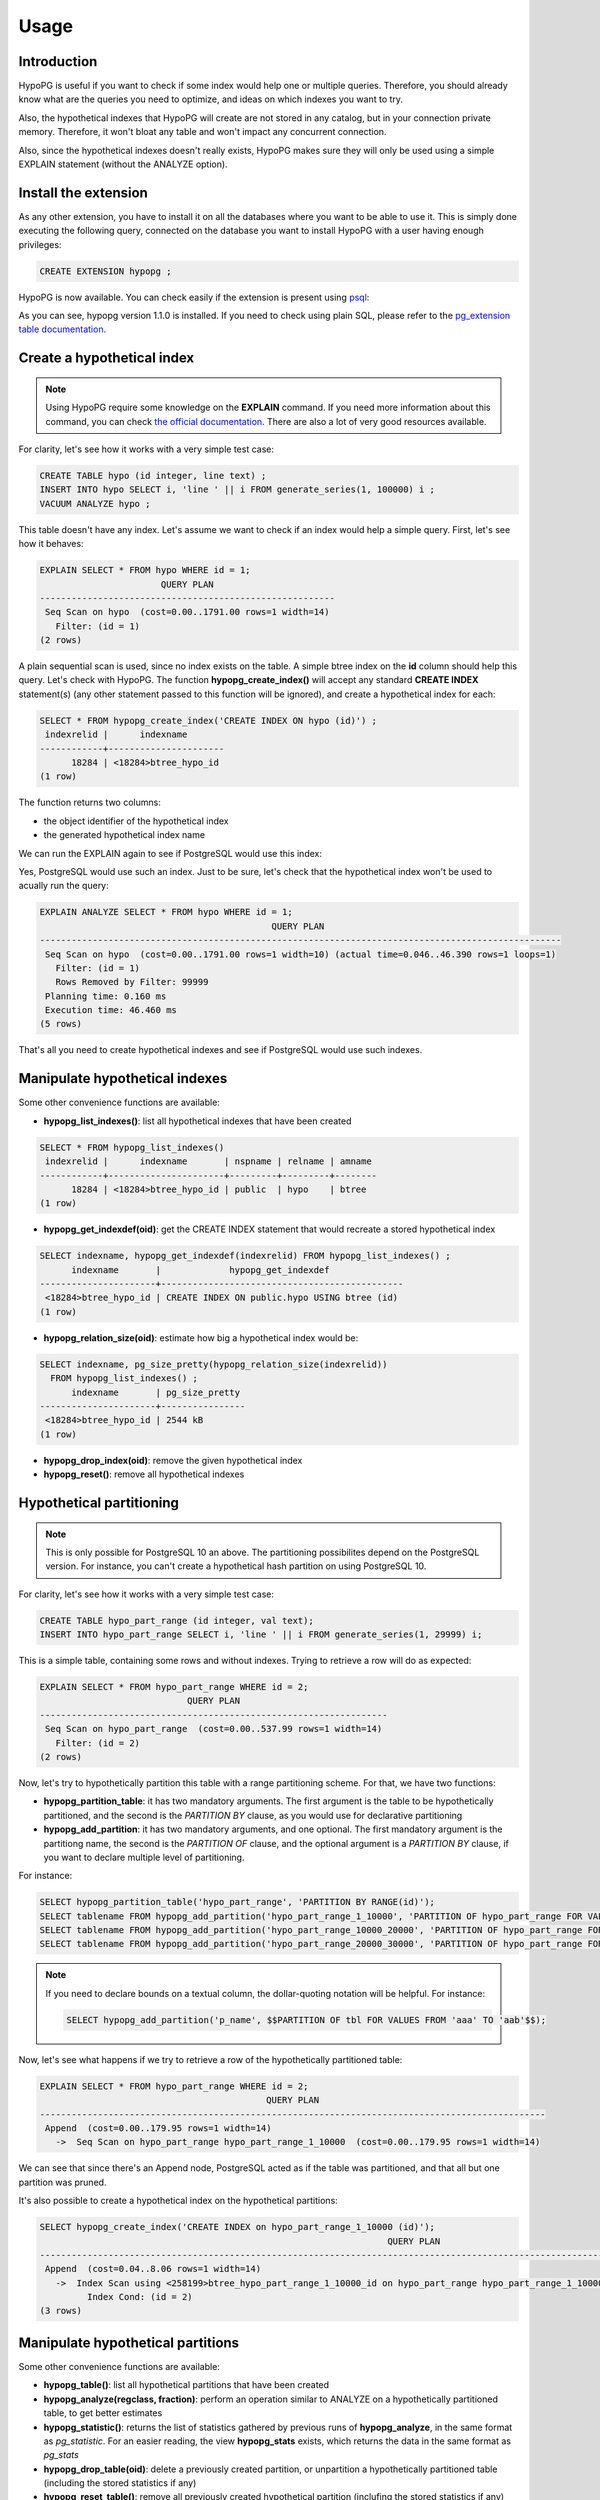 .. _usage:

Usage
=====

Introduction
------------

HypoPG is useful if you want to check if some index would help one or multiple
queries.  Therefore, you should already know what are the queries you need to
optimize, and ideas on which indexes you want to try.

Also, the hypothetical indexes that HypoPG will create are not stored in any
catalog, but in your connection private memory.  Therefore, it won't bloat any
table and won't impact any concurrent connection.

Also, since the hypothetical indexes doesn't really exists, HypoPG makes sure
they will only be used using a simple EXPLAIN statement (without the ANALYZE
option).

Install the extension
---------------------

As any other extension, you have to install it on all the databases where you
want to be able to use it.  This is simply done executing the following query,
connected on the database you want to install HypoPG with a user having enough
privileges:

.. code-block:: psql

  CREATE EXTENSION hypopg ;

HypoPG is now available.  You can check easily if the extension is present
using `psql <https://www.postgresql.org/docs/current/static/app-psql.html>`_:

.. code-block:: psql
  :emphasize-lines: 5

  \dx
                       List of installed extensions
    Name   | Version |   Schema   |             Description
  ---------+---------+------------+-------------------------------------
   hypopg  | 1.1.0   | public     | Hypothetical indexes for PostgreSQL
   plpgsql | 1.0     | pg_catalog | PL/pgSQL procedural language
  (2 rows)

As you can see, hypopg version 1.1.0 is installed.  If you need to check using
plain SQL, please refer to the `pg_extension table documentation
<https://www.postgresql.org/docs/current/static/catalog-pg-extension.html>`_.

Create a hypothetical index
---------------------------

.. note::

  Using HypoPG require some knowledge on the **EXPLAIN** command.  If you need
  more information about this command, you can check `the official
  documentation
  <https://www.postgresql.org/docs/current/static/using-explain.html>`_.  There
  are also a lot of very good resources available.

For clarity, let's see how it works with a very simple test case:

.. code-block:: psql

  CREATE TABLE hypo (id integer, line text) ;
  INSERT INTO hypo SELECT i, 'line ' || i FROM generate_series(1, 100000) i ;
  VACUUM ANALYZE hypo ;

This table doesn't have any index.  Let's assume we want to check if an index
would help a simple query.  First, let's see how it behaves:

.. code-block:: psql

  EXPLAIN SELECT * FROM hypo WHERE id = 1;
                         QUERY PLAN
  --------------------------------------------------------
   Seq Scan on hypo  (cost=0.00..1791.00 rows=1 width=14)
     Filter: (id = 1)
  (2 rows)

A plain sequential scan is used, since no index exists on the table.  A simple
btree index on the **id** column should help this query.  Let's check with
HypoPG.  The function **hypopg_create_index()** will accept any standard
**CREATE INDEX** statement(s) (any other statement passed to this function will be
ignored), and create a hypothetical index for each:

.. code-block:: psql

  SELECT * FROM hypopg_create_index('CREATE INDEX ON hypo (id)') ;
   indexrelid |      indexname
  ------------+----------------------
        18284 | <18284>btree_hypo_id
  (1 row)

The function returns two columns:

- the object identifier of the hypothetical index
- the generated hypothetical index name

We can run the EXPLAIN again to see if PostgreSQL would use this index:

.. code-block:: psql
  :emphasize-lines: 4

  EXPLAIN SELECT * FROM hypo WHERE id = 1;
                                      QUERY PLAN
  ----------------------------------------------------------------------------------
   Index Scan using <18284>btree_hypo_id on hypo  (cost=0.04..8.06 rows=1 width=10)
     Index Cond: (id = 1)
  (2 rows)

Yes, PostgreSQL would use such an index.  Just to be sure, let's check that the
hypothetical index won't be used to acually run the query:

.. code-block:: psql

  EXPLAIN ANALYZE SELECT * FROM hypo WHERE id = 1;
                                              QUERY PLAN
  ---------------------------------------------------------------------------------------------------
   Seq Scan on hypo  (cost=0.00..1791.00 rows=1 width=10) (actual time=0.046..46.390 rows=1 loops=1)
     Filter: (id = 1)
     Rows Removed by Filter: 99999
   Planning time: 0.160 ms
   Execution time: 46.460 ms
  (5 rows)

That's all you need to create hypothetical indexes and see if PostgreSQL would
use such indexes.

Manipulate hypothetical indexes
-------------------------------

Some other convenience functions are available:

- **hypopg_list_indexes()**: list all hypothetical indexes that have been
  created

.. code-block:: psql

  SELECT * FROM hypopg_list_indexes()
   indexrelid |      indexname       | nspname | relname | amname
  ------------+----------------------+---------+---------+--------
        18284 | <18284>btree_hypo_id | public  | hypo    | btree
  (1 row)

- **hypopg_get_indexdef(oid)**: get the CREATE INDEX statement that would
  recreate a stored hypothetical index

.. code-block:: psql

  SELECT indexname, hypopg_get_indexdef(indexrelid) FROM hypopg_list_indexes() ;
        indexname       |             hypopg_get_indexdef
  ----------------------+----------------------------------------------
   <18284>btree_hypo_id | CREATE INDEX ON public.hypo USING btree (id)
  (1 row)

- **hypopg_relation_size(oid)**: estimate how big a hypothetical index would
  be:

.. code-block:: psql

  SELECT indexname, pg_size_pretty(hypopg_relation_size(indexrelid))
    FROM hypopg_list_indexes() ;
        indexname       | pg_size_pretty
  ----------------------+----------------
   <18284>btree_hypo_id | 2544 kB
  (1 row)

- **hypopg_drop_index(oid)**: remove the given hypothetical index
- **hypopg_reset()**: remove all hypothetical indexes

Hypothetical partitioning
-------------------------

.. note::

   This is only possible for PostgreSQL 10 an above.  The partitioning
   possibilites depend on the PostgreSQL version.  For instance, you can't
   create a hypothetical hash partition on using PostgreSQL 10.


For clarity, let's see how it works with a very simple test case:

.. code-block:: psql

  CREATE TABLE hypo_part_range (id integer, val text);
  INSERT INTO hypo_part_range SELECT i, 'line ' || i FROM generate_series(1, 29999) i;

This is a simple table, containing some rows and without indexes.  Trying to
retrieve a row will do as expected:

.. code-block:: psql

  EXPLAIN SELECT * FROM hypo_part_range WHERE id = 2;
                              QUERY PLAN
  ------------------------------------------------------------------
   Seq Scan on hypo_part_range  (cost=0.00..537.99 rows=1 width=14)
     Filter: (id = 2)
  (2 rows)

Now, let's try to hypothetically partition this table with a range partitioning
scheme.  For that, we have two functions:

- **hypopg_partition_table**: it has two mandatory arguments.  The first
  argument is the table to be hypothetically partitioned, and the second is the
  `PARTITION BY` clause, as you would use for declarative partitioning
- **hypopg_add_partition**: it has two mandatory arguments, and one optional.
  The first mandatory argument is the partitiong name, the second is the
  `PARTITION OF` clause, and the optional argument is a `PARTITION BY` clause,
  if you want to declare multiple level of partitioning.

For instance:

.. code-block:: psql

  SELECT hypopg_partition_table('hypo_part_range', 'PARTITION BY RANGE(id)');
  SELECT tablename FROM hypopg_add_partition('hypo_part_range_1_10000', 'PARTITION OF hypo_part_range FOR VALUES FROM (1) TO (10000)');
  SELECT tablename FROM hypopg_add_partition('hypo_part_range_10000_20000', 'PARTITION OF hypo_part_range FOR VALUES FROM (10000) TO (20000)');
  SELECT tablename FROM hypopg_add_partition('hypo_part_range_20000_30000', 'PARTITION OF hypo_part_range FOR VALUES FROM (20000) TO (30000)');

.. note::

  If you need to declare bounds on a textual column, the dollar-quoting
  notation will be helpful.  For instance:

  .. code-block:: psql

    SELECT hypopg_add_partition('p_name', $$PARTITION OF tbl FOR VALUES FROM 'aaa' TO 'aab'$$);

Now, let's see what happens if we try to retrieve a row of the hypothetically
partitioned table:

.. code-block:: psql

  EXPLAIN SELECT * FROM hypo_part_range WHERE id = 2;
                                             QUERY PLAN
  ------------------------------------------------------------------------------------------------
   Append  (cost=0.00..179.95 rows=1 width=14)
     ->  Seq Scan on hypo_part_range hypo_part_range_1_10000  (cost=0.00..179.95 rows=1 width=14)

We can see that since there's an Append node, PostgreSQL acted as if the table
was partitioned, and that all but one partition was pruned.

It's also possible to create a hypothetical index on the hypothetical
partitions:


.. code-block:: psql

  SELECT hypopg_create_index('CREATE INDEX on hypo_part_range_1_10000 (id)');
                                                                    QUERY PLAN
  -----------------------------------------------------------------------------------------------------------------------------------------------
   Append  (cost=0.04..8.06 rows=1 width=14)
     ->  Index Scan using <258199>btree_hypo_part_range_1_10000_id on hypo_part_range hypo_part_range_1_10000  (cost=0.04..8.05 rows=1 width=14)
           Index Cond: (id = 2)
  (3 rows)

Manipulate hypothetical partitions
----------------------------------

Some other convenience functions are available:

- **hypopg_table()**: list all hypothetical partitions that have been created
- **hypopg_analyze(regclass, fraction)**: perform an operation similar to
  ANALYZE on a hypothetically partitioned table, to get better estimates
- **hypopg_statistic()**: returns the list of statistics gathered by
  previous runs of **hypopg_analyze**, in the same format as `pg_statistic`.
  For an easier reading, the view **hypopg_stats** exists, which returns the
  data in the same format as `pg_stats`
- **hypopg_drop_table(oid)**: delete a previously created partition, or unpartition
  a hypothetically partitioned table (including the stored statistics if any)
- **hypopg_reset_table()**: remove all previously created hypothetical partition
  (inclufing the stored statistics if any)

Limitations with hypothetical partitions
----------------------------------------

Unfortunately, some features can not be handled with hypothetical partitions:

- UPDATE and DELETE on hypothetical partitions
- partition-wise join on hypothetical partitions in PostgreSQL 11
